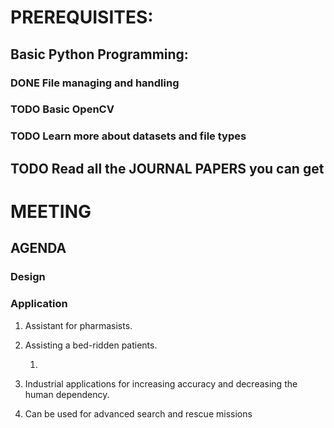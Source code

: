 # title:Programming Details
# author : Mujeeb Rahman
# date : 28-Oct-2021
* PREREQUISITES:
** Basic Python Programming:
*** DONE File managing and handling
*** TODO Basic OpenCV
*** TODO Learn more about datasets and file types
** TODO Read all the JOURNAL PAPERS you can get

# date: 7-11

* MEETING
** AGENDA
*** Design
*** Application
**** Assistant for pharmasists.
**** Assisting a bed-ridden patients.
***** 
**** Industrial applications for increasing accuracy and decreasing the human dependency.
**** Can be used for advanced search and rescue missions
